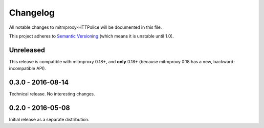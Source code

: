 Changelog
=========

All notable changes to mitmproxy-HTTPolice will be documented in this file.

This project adheres to `Semantic Versioning <http://semver.org/>`_
(which means it is unstable until 1.0).


Unreleased
~~~~~~~~~~
This release is compatible with mitmproxy 0.18+, and **only** 0.18+
(because mitmproxy 0.18 has a new, backward-incompatible API).


0.3.0 - 2016-08-14
~~~~~~~~~~~~~~~~~~
Technical release. No interesting changes.


0.2.0 - 2016-05-08
~~~~~~~~~~~~~~~~~~
Initial release as a separate distribution.

